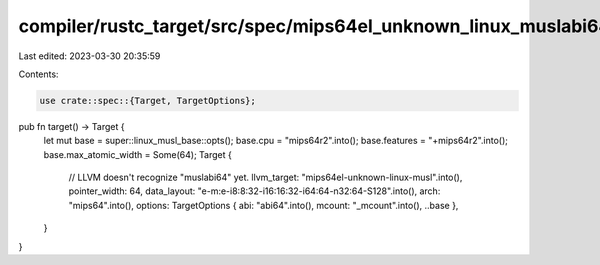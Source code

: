 compiler/rustc_target/src/spec/mips64el_unknown_linux_muslabi64.rs
==================================================================

Last edited: 2023-03-30 20:35:59

Contents:

.. code-block:: rs

    use crate::spec::{Target, TargetOptions};

pub fn target() -> Target {
    let mut base = super::linux_musl_base::opts();
    base.cpu = "mips64r2".into();
    base.features = "+mips64r2".into();
    base.max_atomic_width = Some(64);
    Target {
        // LLVM doesn't recognize "muslabi64" yet.
        llvm_target: "mips64el-unknown-linux-musl".into(),
        pointer_width: 64,
        data_layout: "e-m:e-i8:8:32-i16:16:32-i64:64-n32:64-S128".into(),
        arch: "mips64".into(),
        options: TargetOptions { abi: "abi64".into(), mcount: "_mcount".into(), ..base },
    }
}


